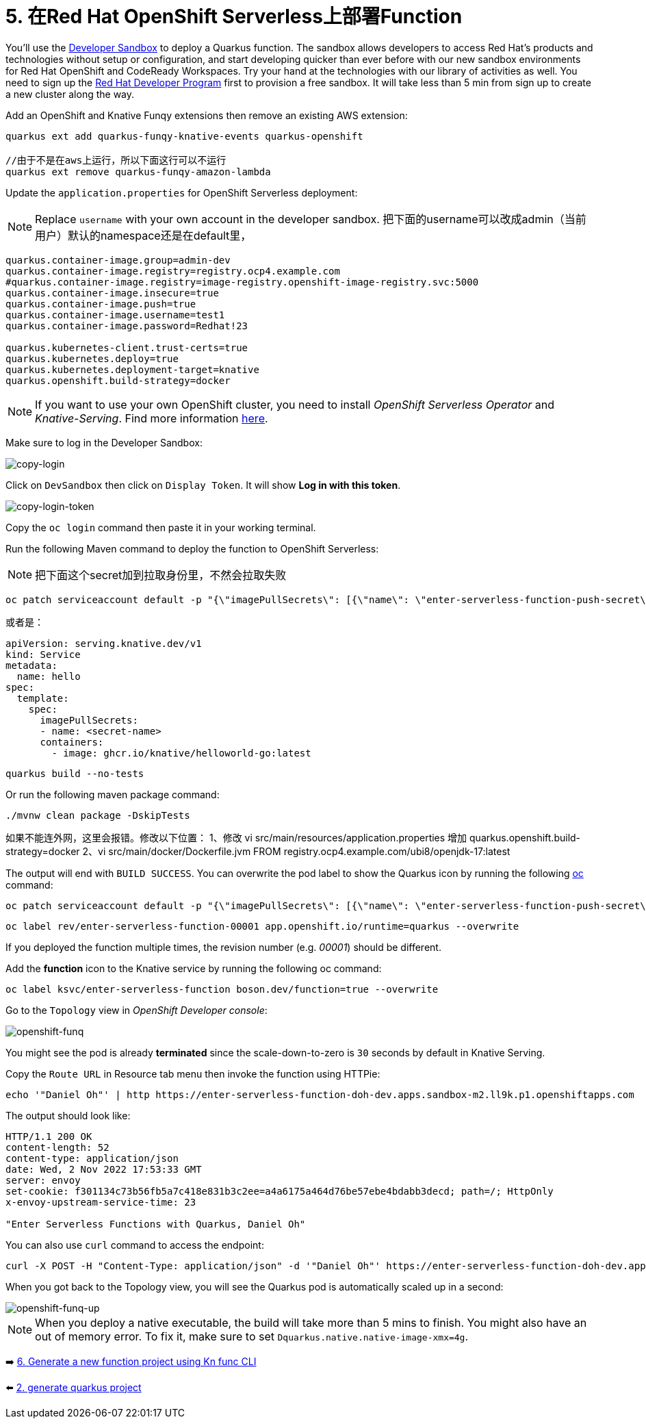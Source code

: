 = 5. 在Red Hat OpenShift Serverless上部署Function

You'll use the https://developers.redhat.com/developer-sandbox[Developer Sandbox^] to deploy a Quarkus function. The sandbox allows developers to access Red Hat’s products and technologies without setup or configuration, and start developing quicker than ever before with our new sandbox environments for Red Hat OpenShift and CodeReady Workspaces. Try your hand at the technologies with our library of activities as well. You need to sign up the https://developers.redhat.com/developer-sandbox/get-started[Red Hat Developer Program^] first to provision a free sandbox. It will take less than 5 min from sign up to create a new cluster along the way.

Add an OpenShift and Knative Funqy extensions then remove an existing AWS extension:

[source,sh]
----
quarkus ext add quarkus-funqy-knative-events quarkus-openshift

//由于不是在aws上运行，所以下面这行可以不运行
quarkus ext remove quarkus-funqy-amazon-lambda
----

Update the `application.properties` for OpenShift Serverless deployment:

[NOTE]
====
Replace `username` with your own account in the developer sandbox.
把下面的username可以改成admin（当前用户）默认的namespace还是在default里，
====

[source,yaml]
----
quarkus.container-image.group=admin-dev
quarkus.container-image.registry=registry.ocp4.example.com
#quarkus.container-image.registry=image-registry.openshift-image-registry.svc:5000
quarkus.container-image.insecure=true
quarkus.container-image.push=true
quarkus.container-image.username=test1
quarkus.container-image.password=Redhat!23

quarkus.kubernetes-client.trust-certs=true
quarkus.kubernetes.deploy=true
quarkus.kubernetes.deployment-target=knative
quarkus.openshift.build-strategy=docker
----

[NOTE]
====
If you want to use your own OpenShift cluster, you need to install _OpenShift Serverless Operator_ and _Knative-Serving_. Find more information https://docs.openshift.com/container-platform/4.8/serverless/admin_guide/install-serverless-operator.html[here^].
====

Make sure to log in the Developer Sandbox:

image::../images/copy-login.png[copy-login]

Click on `DevSandbox` then click on `Display Token`. It will show *Log in with this token*.

image::../images/copy-login-token.png[copy-login-token]

Copy the `oc login` command then paste it in your working terminal.

Run the following Maven command to deploy the function to OpenShift Serverless:

[NOTE]
====
把下面这个secret加到拉取身份里，不然会拉取失败
====
[source,sh]
----
oc patch serviceaccount default -p "{\"imagePullSecrets\": [{\"name\": \"enter-serverless-function-push-secret\"}]}"
----
或者是：
[source,yaml]
----
apiVersion: serving.knative.dev/v1
kind: Service
metadata:
  name: hello
spec:
  template:
    spec:
      imagePullSecrets:
      - name: <secret-name>
      containers:
        - image: ghcr.io/knative/helloworld-go:latest
----

[source,sh]
----
quarkus build --no-tests
----

Or run the following maven package command:

[source,sh]
----
./mvnw clean package -DskipTests
----
如果不能连外网，这里会报错。修改以下位置：
1、修改
vi src/main/resources/application.properties
增加
quarkus.openshift.build-strategy=docker
2、vi src/main/docker/Dockerfile.jvm
FROM registry.ocp4.example.com/ubi8/openjdk-17:latest

The output will end with `BUILD SUCCESS`. You can overwrite the pod label to show the Quarkus icon by running the following https://docs.openshift.com/container-platform/4.9/cli_reference/openshift_cli/getting-started-cli.html[oc^] command:

[source,sh]
----
oc patch serviceaccount default -p "{\"imagePullSecrets\": [{\"name\": \"enter-serverless-function-push-secret\"}]}"
----

[source,sh]
----
oc label rev/enter-serverless-function-00001 app.openshift.io/runtime=quarkus --overwrite
----

If you deployed the function multiple times, the revision number (e.g. _00001_) should be different.

Add the **function** icon to the Knative service by running the following oc command:

[source,sh]
----
oc label ksvc/enter-serverless-function boson.dev/function=true --overwrite
----

Go to the `Topology` view in _OpenShift Developer console_:

image::../images/openshift-funq.png[openshift-funq]

You might see the pod is already **terminated** since the scale-down-to-zero is `30` seconds by default in Knative Serving.

Copy the `Route URL` in Resource tab menu then invoke the function using HTTPie:

[source,sh]
----
echo '"Daniel Oh"' | http https://enter-serverless-function-doh-dev.apps.sandbox-m2.ll9k.p1.openshiftapps.com
----

The output should look like:

[source,sh]
----
HTTP/1.1 200 OK
content-length: 52
content-type: application/json
date: Wed, 2 Nov 2022 17:53:33 GMT
server: envoy
set-cookie: f301134c73b56fb5a7c418e831b3c2ee=a4a6175a464d76be57ebe4bdabb3decd; path=/; HttpOnly
x-envoy-upstream-service-time: 23

"Enter Serverless Functions with Quarkus, Daniel Oh"
----

You can also use `curl` command to access the endpoint:
[source,sh]
----
curl -X POST -H "Content-Type: application/json" -d '"Daniel Oh"' https://enter-serverless-function-doh-dev.apps.sandbox-m2.ll9k.p1.openshiftapps.com ; echo
----

When you got back to the Topology view, you will see the Quarkus pod is automatically scaled up in a second:

image::../images/openshift-funq-up.png[openshift-funq-up]

[NOTE]
====
When you deploy a native executable, the build will take more than 5 mins to finish. You might also have an out of memory error. To fix it, make sure to set `Dquarkus.native.native-image-xmx=4g`.
====

➡️ link:./6-generate-kn-functions.adoc[6. Generate a new function project using Kn func CLI]

⬅️ link:./2-generate-quarkus-project.adoc[2. generate quarkus project]
